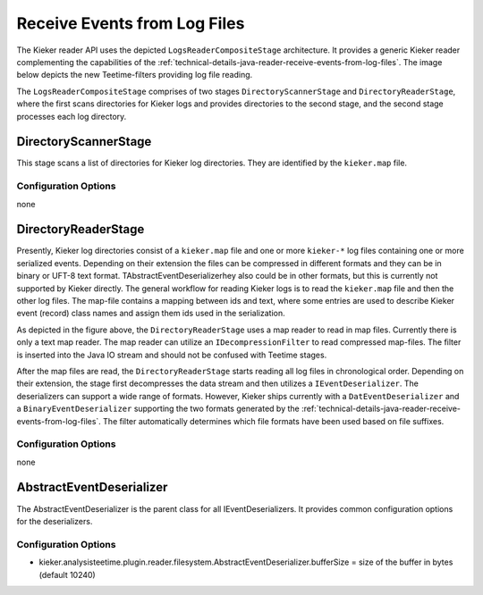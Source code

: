 .. _technical-details-java-reader-receive-events-from-log-files:

Receive Events from Log Files 
=============================

The Kieker reader
API uses the depicted ``LogsReaderCompositeStage`` architecture. It
provides a generic Kieker reader complementing the capabilities of the
:ref:`technical-details-java-reader-receive-events-from-log-files`.
The image below depicts the new Teetime-filters providing log file reading.

.. image:: images/file-reader.svg

The \ ``LogsReaderCompositeStage`` comprises of two stages
``DirectoryScannerStage`` and ``DirectoryReaderStage``, where the first
scans directories for Kieker logs and provides directories to the second
stage, and the second stage processes each log directory.

DirectoryScannerStage
---------------------

This stage scans a list of directories for Kieker log directories. They
are identified by the ``kieker.map`` file.

Configuration Options
~~~~~~~~~~~~~~~~~~~~~

none

DirectoryReaderStage
--------------------

Presently, Kieker log directories consist of a ``kieker.map`` file and
one or more ``kieker-*`` log files containing one or more serialized
events. Depending on their extension the files can be compressed in
different formats and they can be in binary or UFT-8 text format.
TAbstractEventDeserializerhey also could be in other formats, but this
is currently not supported by Kieker directly. The general workflow for
reading Kieker logs is to read the ``kieker.map`` file and then the
other log files. The map-file contains a mapping between ids and text,
where some entries are used to describe Kieker event (record) class
names and assign them ids used in the serialization.

As depicted in the figure above, the ``DirectoryReaderStage`` uses a map
reader to read in map files. Currently there is only a text map reader.
The map reader can utilize an ``IDecompressionFilter`` to read
compressed map-files. The filter is inserted into the Java IO stream and
should not be confused with Teetime stages.

After the map files are read, the ``DirectoryReaderStage`` starts
reading all log files in chronological order. Depending on their
extension, the stage first decompresses the data stream and then
utilizes a ``IEventDeserializer``. The deserializers can support a wide
range of formats. However, Kieker ships currently with a
``DatEventDeserializer`` and a ``BinaryEventDeserializer`` supporting
the two formats generated by the
:ref:`technical-details-java-reader-receive-events-from-log-files`. The filter
automatically determines which file formats have been used based on file
suffixes.

Configuration Options
~~~~~~~~~~~~~~~~~~~~~

none

AbstractEventDeserializer
-------------------------

The AbstractEventDeserializer is the parent class for all
IEventDeserializers. It provides common configuration options for the
deserializers.

Configuration Options
~~~~~~~~~~~~~~~~~~~~~

-  kieker.analysisteetime.plugin.reader.filesystem.AbstractEventDeserializer.bufferSize
   = size of the buffer in bytes (default 10240)

